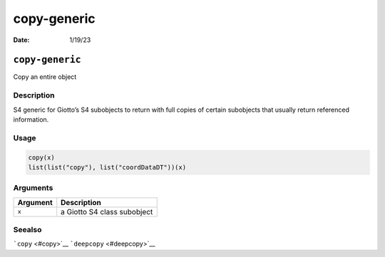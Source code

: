 ============
copy-generic
============

:Date: 1/19/23

``copy-generic``
================

Copy an entire object

Description
-----------

S4 generic for Giotto’s S4 subobjects to return with full copies of
certain subobjects that usually return referenced information.

Usage
-----

.. code:: r

   copy(x)
   list(list("copy"), list("coordDataDT"))(x)

Arguments
---------

======== ===========================
Argument Description
======== ===========================
``x``    a Giotto S4 class subobject
======== ===========================

Seealso
-------

```copy`` <#copy>`__ ```deepcopy`` <#deepcopy>`__
